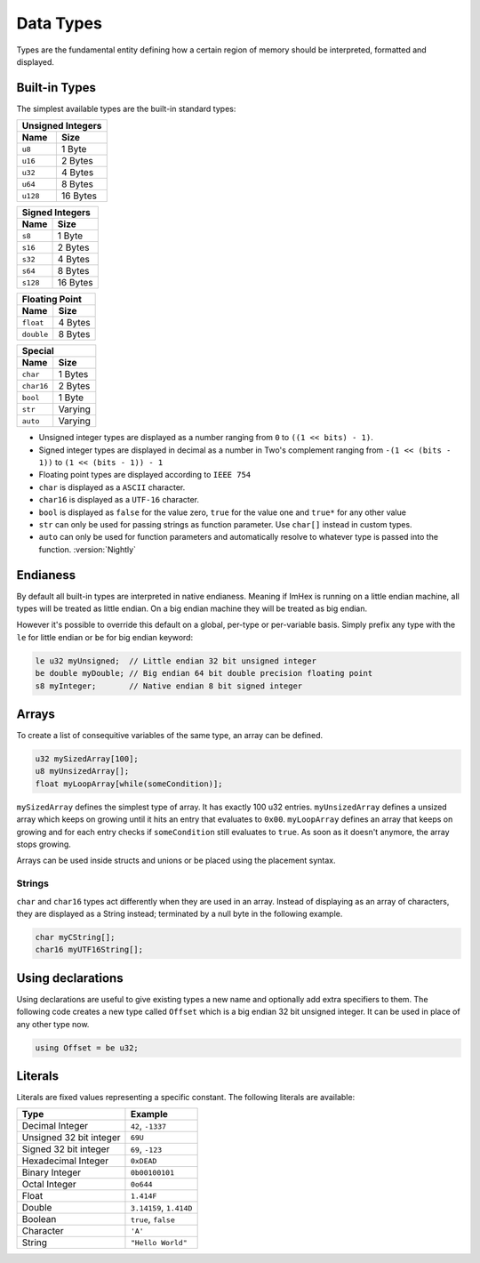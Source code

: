 Data Types
==========

Types are the fundamental entity defining how a certain region of memory should be interpreted, formatted and displayed.

Built-in Types
^^^^^^^^^^^^^^

The simplest available types are the built-in standard types:

.. table::
    :align: left

    ======== ==========
    Unsigned Integers
    -------------------
    Name     Size   
    ======== ==========
    ``u8``   1 Byte
    ``u16``  2 Bytes
    ``u32``  4 Bytes
    ``u64``  8 Bytes
    ``u128`` 16 Bytes
    ======== ==========

.. table::
    :align: left

    ======== ==========
    Signed Integers
    -------------------
    Name     Size   
    ======== ==========
    ``s8``   1 Byte
    ``s16``  2 Bytes
    ``s32``  4 Bytes
    ``s64``  8 Bytes
    ``s128`` 16 Bytes
    ======== ==========

.. table::
    :align: left

    ========== ==========
    Floating Point
    ---------------------
    Name       Size   
    ========== ==========
    ``float``  4 Bytes
    ``double`` 8 Bytes
    ========== ==========

.. table::
    :align: left

    ========== ==========
    Special
    ---------------------
    Name       Size   
    ========== ==========
    ``char``   1 Bytes
    ``char16`` 2 Bytes
    ``bool``   1 Byte
    ``str``    Varying
    ``auto``   Varying
    ========== ==========

* Unsigned integer types are displayed as a number ranging from ``0`` to ``((1 << bits) - 1)``.
* Signed integer types are displayed in decimal as a number in Two's complement ranging from ``-(1 << (bits - 1))`` to ``(1 << (bits - 1)) - 1``
* Floating point types are displayed according to ``IEEE 754``
* ``char`` is displayed as a ``ASCII`` character.
* ``char16`` is displayed as a ``UTF-16`` character.
* ``bool`` is displayed as ``false`` for the value zero, ``true`` for the value one and ``true*`` for any other value
* ``str`` can only be used for passing strings as function parameter. Use ``char[]`` instead in custom types.
* ``auto`` can only be used for function parameters and automatically resolve to whatever type is passed into the function. :version:`Nightly`

Endianess
^^^^^^^^^

By default all built-in types are interpreted in native endianess. 
Meaning if ImHex is running on a little endian machine, all types will be treated as little endian. On a big endian machine they will be treated as big endian.

However it's possible to override this default on a global, per-type or per-variable basis.
Simply prefix any type with the ``le`` for little endian or ``be`` for big endian keyword:

.. code-block:: hexpat

    le u32 myUnsigned;  // Little endian 32 bit unsigned integer
    be double myDouble; // Big endian 64 bit double precision floating point
    s8 myInteger;       // Native endian 8 bit signed integer


Arrays
^^^^^^

To create a list of consequitive variables of the same type, an array can be defined.

.. code-block:: hexpat

    u32 mySizedArray[100];
    u8 myUnsizedArray[];
    float myLoopArray[while(someCondition)];

``mySizedArray`` defines the simplest type of array. It has exactly 100 u32 entries.
``myUnsizedArray`` defines a unsized array which keeps on growing until it hits an entry that evaluates to ``0x00``.
``myLoopArray`` defines an array that keeps on growing and for each entry checks if ``someCondition`` still evaluates to ``true``. As soon as it doesn't anymore, the array stops growing.

Arrays can be used inside structs and unions or be placed using the placement syntax.

Strings
-------

``char`` and ``char16`` types act differently when they are used in an array.
Instead of displaying as an array of characters, they are displayed as a String instead; terminated by a null byte in the following example.

.. code-block:: hexpat

    char myCString[];
    char16 myUTF16String[];


Using declarations
^^^^^^^^^^^^^^^^^^

Using declarations are useful to give existing types a new name and optionally add extra specifiers to them.
The following code creates a new type called ``Offset`` which is a big endian 32 bit unsigned integer. It can be used in place of any other type now.

.. code-block:: hexpat

    using Offset = be u32;

Literals
^^^^^^^^

Literals are fixed values representing a specific constant. The following literals are available:

.. table::
    :align: left

    =========================== ===========================
    Type                        Example   
    =========================== ===========================
    Decimal Integer             ``42``, ``-1337``
    Unsigned 32 bit integer     ``69U``
    Signed 32 bit integer       ``69``, ``-123``
    Hexadecimal Integer         ``0xDEAD``
    Binary Integer              ``0b00100101``
    Octal Integer               ``0o644``
    Float                       ``1.414F``
    Double                      ``3.14159``, ``1.414D``
    Boolean                     ``true``, ``false``
    Character                   ``'A'``
    String                      ``"Hello World"``
    =========================== ===========================